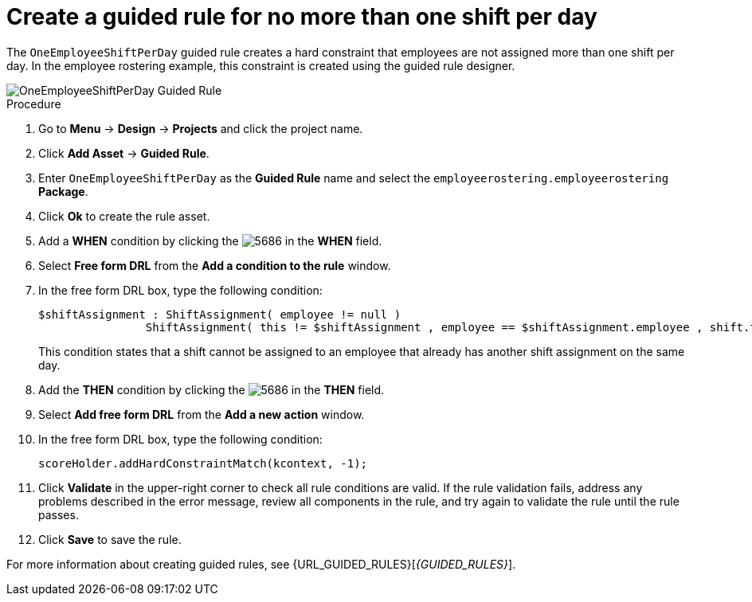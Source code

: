 [id='wb-employee-rostering-one-shift-per-day-rule-proc']
= Create a guided rule for no more than one shift per day

The `OneEmployeeShiftPerDay` guided rule creates a hard constraint that employees are not assigned more than one shift per day. In the employee rostering example, this constraint is created using the guided rule designer. 

image::enterpriseImages/employee-rostering/OneEmployeeShiftPerDay.png[OneEmployeeShiftPerDay Guided Rule]

.Procedure
. Go to *Menu* -> *Design* -> *Projects* and click the project name.
. Click *Add Asset* -> *Guided Rule*.
. Enter `OneEmployeeShiftPerDay` as the *Guided Rule* name and select the `employeerostering.employeerostering` *Package*. 
. Click *Ok* to create the rule asset.
. Add a *WHEN* condition by clicking the image:employee-rostering/5686.png[] in the *WHEN* field.
. Select *Free form DRL* from the *Add a condition to the rule* window.
. In the free form DRL box, type the following condition:
+
[source,java]
----
$shiftAssignment : ShiftAssignment( employee != null )
		ShiftAssignment( this != $shiftAssignment , employee == $shiftAssignment.employee , shift.timeslot.startTime.toLocalDate() == $shiftAssignment.shift.timeslot.startTime.toLocalDate() )
----
+
This condition states that a shift cannot be assigned to an employee that already has another shift assignment on the same day.
. Add the *THEN* condition by clicking the image:employee-rostering/5686.png[] in the *THEN* field.
. Select *Add free form DRL* from the *Add a new action* window.
. In the free form DRL box, type the following condition:
+
[source,java]
----
scoreHolder.addHardConstraintMatch(kcontext, -1);
----

. Click *Validate* in the upper-right corner to check all rule conditions are valid. If the rule validation fails, address any problems described in the error message, review all components in the rule, and try again to validate the rule until the rule passes.
. Click *Save* to save the rule.

For more information about creating guided rules, see {URL_GUIDED_RULES}[_{GUIDED_RULES}_].
